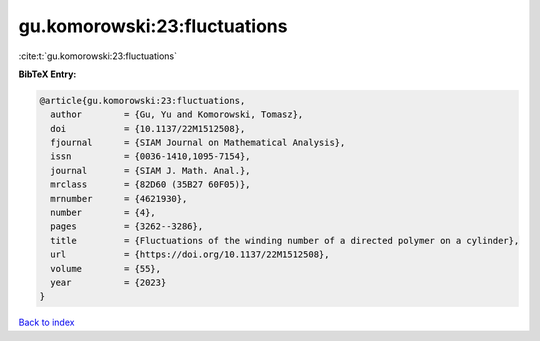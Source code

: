 gu.komorowski:23:fluctuations
=============================

:cite:t:`gu.komorowski:23:fluctuations`

**BibTeX Entry:**

.. code-block:: bibtex

   @article{gu.komorowski:23:fluctuations,
     author        = {Gu, Yu and Komorowski, Tomasz},
     doi           = {10.1137/22M1512508},
     fjournal      = {SIAM Journal on Mathematical Analysis},
     issn          = {0036-1410,1095-7154},
     journal       = {SIAM J. Math. Anal.},
     mrclass       = {82D60 (35B27 60F05)},
     mrnumber      = {4621930},
     number        = {4},
     pages         = {3262--3286},
     title         = {Fluctuations of the winding number of a directed polymer on a cylinder},
     url           = {https://doi.org/10.1137/22M1512508},
     volume        = {55},
     year          = {2023}
   }

`Back to index <../By-Cite-Keys.html>`_
